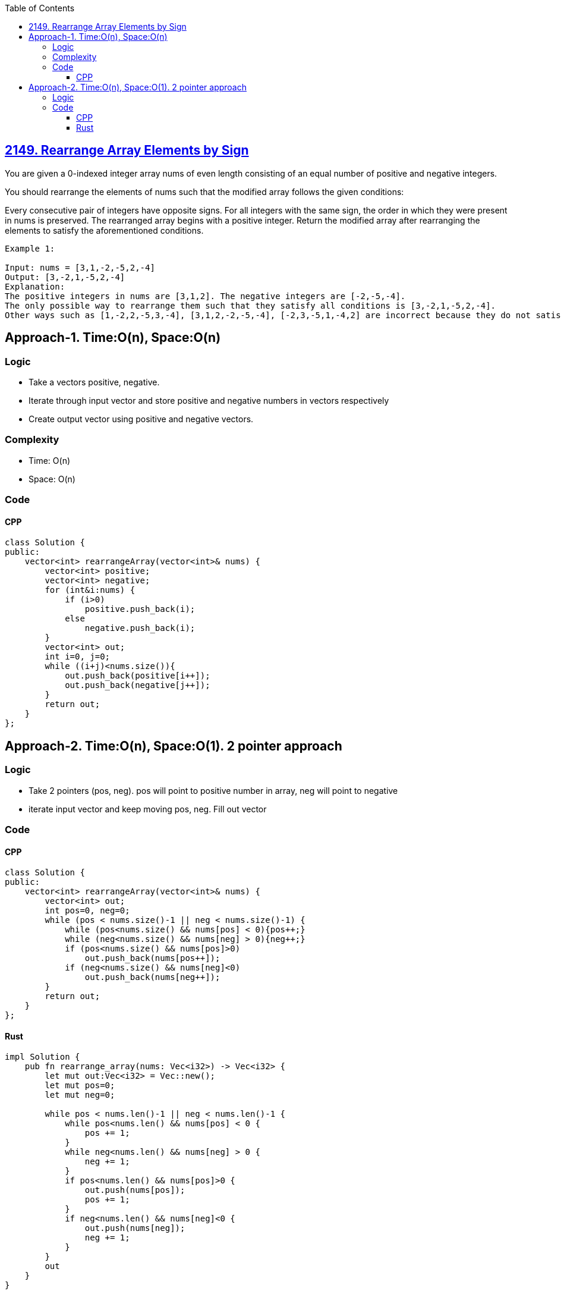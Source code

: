 :toc:
:toclevels: 5

== link:https://leetcode.com/problems/rearrange-array-elements-by-sign[2149. Rearrange Array Elements by Sign]
You are given a 0-indexed integer array nums of even length consisting of an equal number of positive and negative integers.

You should rearrange the elements of nums such that the modified array follows the given conditions:

Every consecutive pair of integers have opposite signs.
For all integers with the same sign, the order in which they were present in nums is preserved.
The rearranged array begins with a positive integer.
Return the modified array after rearranging the elements to satisfy the aforementioned conditions.

```
Example 1:

Input: nums = [3,1,-2,-5,2,-4]
Output: [3,-2,1,-5,2,-4]
Explanation:
The positive integers in nums are [3,1,2]. The negative integers are [-2,-5,-4].
The only possible way to rearrange them such that they satisfy all conditions is [3,-2,1,-5,2,-4].
Other ways such as [1,-2,2,-5,3,-4], [3,1,2,-2,-5,-4], [-2,3,-5,1,-4,2] are incorrect because they do not satisfy one or more conditions.  
```

== Approach-1. Time:O(n), Space:O(n)
=== Logic
* Take a vectors positive, negative.
* Iterate through input vector and store positive and negative numbers in vectors respectively
* Create output vector using positive and negative vectors.

=== Complexity
* Time: O(n)
* Space: O(n)

=== Code
==== CPP
```cpp
class Solution {
public:
    vector<int> rearrangeArray(vector<int>& nums) {
        vector<int> positive;
        vector<int> negative;
        for (int&i:nums) {
            if (i>0)
                positive.push_back(i);
            else
                negative.push_back(i);
        }
        vector<int> out;
        int i=0, j=0;
        while ((i+j)<nums.size()){
            out.push_back(positive[i++]);
            out.push_back(negative[j++]);
        }
        return out;
    }
};
```

== Approach-2. Time:O(n), Space:O(1). 2 pointer approach
=== Logic
* Take 2 pointers (pos, neg). pos will point to positive number in array, neg will point to negative
* iterate input vector and keep moving pos, neg. Fill out vector

=== Code
==== CPP
```cpp
class Solution {
public:
    vector<int> rearrangeArray(vector<int>& nums) {
        vector<int> out;
        int pos=0, neg=0;
        while (pos < nums.size()-1 || neg < nums.size()-1) {
            while (pos<nums.size() && nums[pos] < 0){pos++;}
            while (neg<nums.size() && nums[neg] > 0){neg++;}
            if (pos<nums.size() && nums[pos]>0)
                out.push_back(nums[pos++]);
            if (neg<nums.size() && nums[neg]<0)
                out.push_back(nums[neg++]);
        }
        return out;
    }
};
```
==== Rust
```rs
impl Solution {
    pub fn rearrange_array(nums: Vec<i32>) -> Vec<i32> {
        let mut out:Vec<i32> = Vec::new();
        let mut pos=0;
        let mut neg=0;

        while pos < nums.len()-1 || neg < nums.len()-1 {
            while pos<nums.len() && nums[pos] < 0 {
                pos += 1;
            }
            while neg<nums.len() && nums[neg] > 0 {
                neg += 1;
            }
            if pos<nums.len() && nums[pos]>0 {
                out.push(nums[pos]);
                pos += 1;
            }
            if neg<nums.len() && nums[neg]<0 {
                out.push(nums[neg]);
                neg += 1;
            }
        }
        out
    }
}
```
